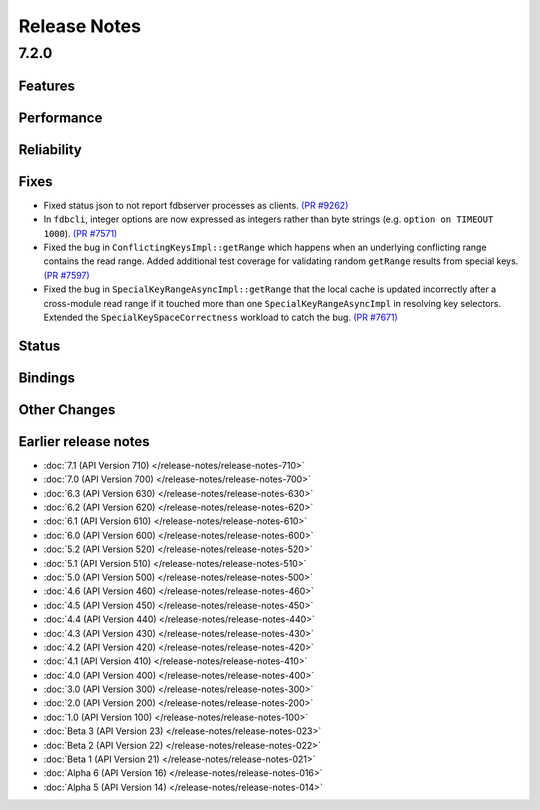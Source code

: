 .. _release-notes:

#############
Release Notes
#############

7.2.0
======

Features
--------

Performance
-----------

Reliability
-----------

Fixes
-----

* Fixed status json to not report fdbserver processes as clients. `(PR #9262) <https://github.com/apple/foundationdb/pull/9262>`_
* In ``fdbcli``, integer options are now expressed as integers rather than byte strings (e.g. ``option on TIMEOUT 1000``). `(PR #7571) <https://github.com/apple/foundationdb/pull/7571>`_
* Fixed the bug in ``ConflictingKeysImpl::getRange`` which happens when an underlying conflicting range contains the read range. Added additional test coverage for validating random ``getRange`` results from special keys. `(PR #7597) <https://github.com/apple/foundationdb/pull/7597>`_
* Fixed the bug in ``SpecialKeyRangeAsyncImpl::getRange`` that the local cache is updated incorrectly after a cross-module read range if it touched more than one ``SpecialKeyRangeAsyncImpl`` in resolving key selectors. Extended the ``SpecialKeySpaceCorrectness`` workload to catch the bug. `(PR #7671) <https://github.com/apple/foundationdb/pull/7671>`_

Status
------

Bindings
--------

Other Changes
-------------

Earlier release notes
---------------------
* :doc:`7.1 (API Version 710) </release-notes/release-notes-710>`
* :doc:`7.0 (API Version 700) </release-notes/release-notes-700>`
* :doc:`6.3 (API Version 630) </release-notes/release-notes-630>`
* :doc:`6.2 (API Version 620) </release-notes/release-notes-620>`
* :doc:`6.1 (API Version 610) </release-notes/release-notes-610>`
* :doc:`6.0 (API Version 600) </release-notes/release-notes-600>`
* :doc:`5.2 (API Version 520) </release-notes/release-notes-520>`
* :doc:`5.1 (API Version 510) </release-notes/release-notes-510>`
* :doc:`5.0 (API Version 500) </release-notes/release-notes-500>`
* :doc:`4.6 (API Version 460) </release-notes/release-notes-460>`
* :doc:`4.5 (API Version 450) </release-notes/release-notes-450>`
* :doc:`4.4 (API Version 440) </release-notes/release-notes-440>`
* :doc:`4.3 (API Version 430) </release-notes/release-notes-430>`
* :doc:`4.2 (API Version 420) </release-notes/release-notes-420>`
* :doc:`4.1 (API Version 410) </release-notes/release-notes-410>`
* :doc:`4.0 (API Version 400) </release-notes/release-notes-400>`
* :doc:`3.0 (API Version 300) </release-notes/release-notes-300>`
* :doc:`2.0 (API Version 200) </release-notes/release-notes-200>`
* :doc:`1.0 (API Version 100) </release-notes/release-notes-100>`
* :doc:`Beta 3 (API Version 23) </release-notes/release-notes-023>`
* :doc:`Beta 2 (API Version 22) </release-notes/release-notes-022>`
* :doc:`Beta 1 (API Version 21) </release-notes/release-notes-021>`
* :doc:`Alpha 6 (API Version 16) </release-notes/release-notes-016>`
* :doc:`Alpha 5 (API Version 14) </release-notes/release-notes-014>`
